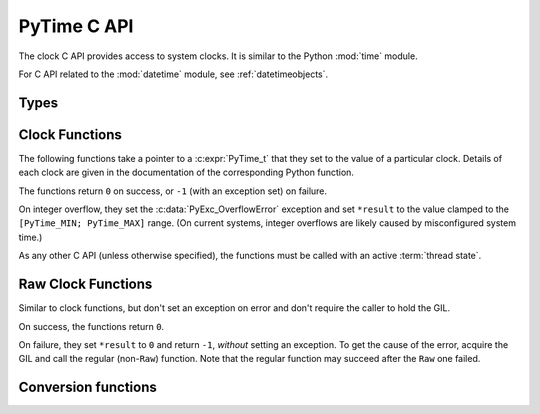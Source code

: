 .. highlight:: c

.. _c-api-time:

PyTime C API
============

.. versionadded:: 3.13

The clock C API provides access to system clocks.
It is similar to the Python :mod:`time` module.

For C API related to the :mod:`datetime` module, see :ref:`datetimeobjects`.


Types
-----

.. c:type:: PyTime_t

   A timestamp or duration in nanoseconds, represented as a signed 64-bit
   integer.

   The reference point for timestamps depends on the clock used. For example,
   :c:func:`PyTime_Time` returns timestamps relative to the UNIX epoch.

   The supported range is around [-292.3 years; +292.3 years].
   Using the Unix epoch (January 1st, 1970) as reference, the supported date
   range is around [1677-09-21; 2262-04-11].
   The exact limits are exposed as constants:

.. c:var:: PyTime_t PyTime_MIN

   Minimum value of :c:type:`PyTime_t`.

.. c:var:: PyTime_t PyTime_MAX

   Maximum value of :c:type:`PyTime_t`.


Clock Functions
---------------

The following functions take a pointer to a :c:expr:`PyTime_t` that they
set to the value of a particular clock.
Details of each clock are given in the documentation of the corresponding
Python function.

The functions return ``0`` on success, or ``-1`` (with an exception set)
on failure.

On integer overflow, they set the :c:data:`PyExc_OverflowError` exception and
set ``*result`` to the value clamped to the ``[PyTime_MIN; PyTime_MAX]``
range.
(On current systems, integer overflows are likely caused by misconfigured
system time.)

As any other C API (unless otherwise specified), the functions must be called
with an active :term:`thread state`.

.. c:function:: int PyTime_Monotonic(PyTime_t *result)

   Read the monotonic clock.
   See :func:`time.monotonic` for important details on this clock.

.. c:function:: int PyTime_PerfCounter(PyTime_t *result)

   Read the performance counter.
   See :func:`time.perf_counter` for important details on this clock.

.. c:function:: int PyTime_Time(PyTime_t *result)

   Read the “wall clock” time.
   See :func:`time.time` for details important on this clock.


Raw Clock Functions
-------------------

Similar to clock functions, but don't set an exception on error and don't
require the caller to hold the GIL.

On success, the functions return ``0``.

On failure, they set ``*result`` to ``0`` and return ``-1``, *without* setting
an exception. To get the cause of the error, acquire the GIL and call the
regular (non-``Raw``) function. Note that the regular function may succeed after
the ``Raw`` one failed.

.. c:function:: int PyTime_MonotonicRaw(PyTime_t *result)

   Similar to :c:func:`PyTime_Monotonic`,
   but don't set an exception on error and don't require holding the GIL.

.. c:function:: int PyTime_PerfCounterRaw(PyTime_t *result)

   Similar to :c:func:`PyTime_PerfCounter`,
   but don't set an exception on error and don't require holding the GIL.

.. c:function:: int PyTime_TimeRaw(PyTime_t *result)

   Similar to :c:func:`PyTime_Time`,
   but don't set an exception on error and don't require holding the GIL.


Conversion functions
--------------------

.. c:function:: double PyTime_AsSecondsDouble(PyTime_t t)

   Convert a timestamp to a number of seconds as a C :c:expr:`double`.

   The function cannot fail, but note that :c:expr:`double` has limited
   accuracy for large values.
